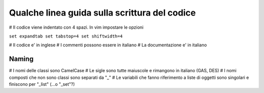 
Qualche linea guida sulla scrittura del codice
==============================================

# Il codice viene indentato con 4 spazi. In vim impostare le opzioni

``set expandtab
set tabstop=4
set shiftwidth=4``

# Il codice e' in inglese
# I commenti possono essere in italiano
# La documentazione e' in italiano

Naming
------

# I nomi delle classi sono CamelCase
# Le sigle sono tutte maiuscole e rimangono in italiano (GAS, DES)
# I nomi composti che non sono classi sono separati da "_"
# Le variabili che fanno riferimento a liste di oggetti sono singolari e finiscono per "_list" (...o "_set"?)
